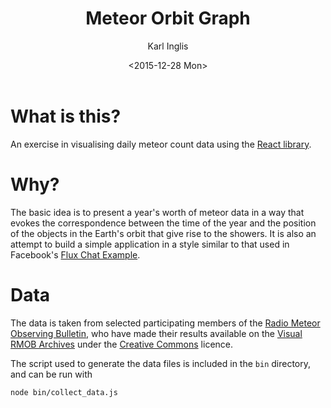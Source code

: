 #+TITLE: Meteor Orbit Graph
#+DATE: <2015-12-28 Mon>
#+AUTHOR: Karl Inglis
#+EMAIL: mail@karlinglis.net
#+OPTIONS: num:nil 
#+LANGUAGE: en


* What is this?

  An exercise in visualising daily meteor count data using the [[https://facebook.github.io/react/][React library]].

* Why?

  The basic idea is to present a year's worth of meteor data in a way that evokes the correspondence between the time of the year and the position of the objects in the Earth's orbit that give rise to the showers. It is also an attempt to build a simple application in a style similar to that used in Facebook's [[https://github.com/facebook/flux/tree/master/examples/flux-chat/][Flux Chat Example]].

* Data

  The data is taken from selected participating members of the [[http://www.rmob.org][Radio Meteor Observing Bulletin]], who have made their results available on the [[http://217.169.242.217/rmob/articles.php?lng=en&pg=28][Visual RMOB Archives]] under the [[http://creativecommons.org/licenses/by-sa/2.0/fr/][Creative Commons]] licence.

  The script used to generate the data files is included in the ~bin~ directory, and can be run with

  #+BEGIN_SRC sh
  node bin/collect_data.js
  #+END_SRC
